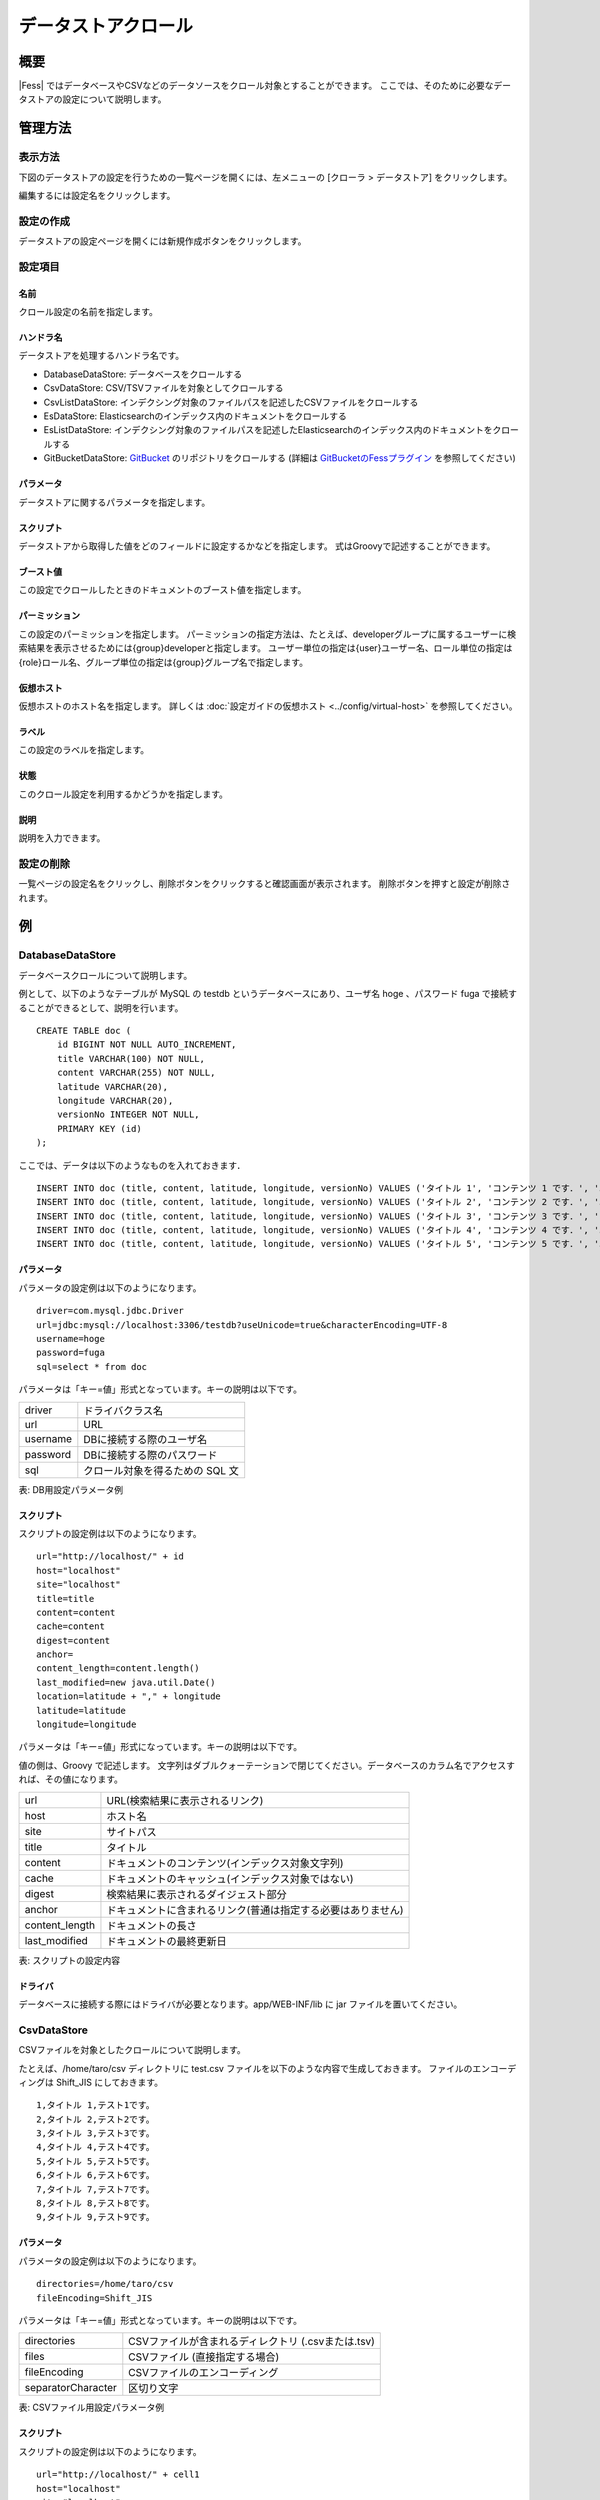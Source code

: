 ====================
データストアクロール
====================

概要
====

|Fess| ではデータベースやCSVなどのデータソースをクロール対象とすることができます。
ここでは、そのために必要なデータストアの設定について説明します。

管理方法
========

表示方法
--------

下図のデータストアの設定を行うための一覧ページを開くには、左メニューの [クローラ > データストア] をクリックします。

|image0|

編集するには設定名をクリックします。

設定の作成
----------

データストアの設定ページを開くには新規作成ボタンをクリックします。

|image1|

設定項目
--------

名前
::::

クロール設定の名前を指定します。

ハンドラ名
::::::::::

データストアを処理するハンドラ名です。

* DatabaseDataStore: データベースをクロールする
* CsvDataStore: CSV/TSVファイルを対象としてクロールする
* CsvListDataStore: インデクシング対象のファイルパスを記述したCSVファイルをクロールする
* EsDataStore: Elasticsearchのインデックス内のドキュメントをクロールする
* EsListDataStore: インデクシング対象のファイルパスを記述したElasticsearchのインデックス内のドキュメントをクロールする
* GitBucketDataStore: `GitBucket <https://github.com/gitbucket/gitbucket>`__ のリポジトリをクロールする (詳細は `GitBucketのFessプラグイン <https://github.com/codelibs/gitbucket-fess-plugin>`__ を参照してください)

パラメータ
::::::::::

データストアに関するパラメータを指定します。

スクリプト
::::::::::

データストアから取得した値をどのフィールドに設定するかなどを指定します。
式はGroovyで記述することができます。

ブースト値
::::::::::

この設定でクロールしたときのドキュメントのブースト値を指定します。

パーミッション
::::::

この設定のパーミッションを指定します。
パーミッションの指定方法は、たとえば、developerグループに属するユーザーに検索結果を表示させるためには{group}developerと指定します。
ユーザー単位の指定は{user}ユーザー名、ロール単位の指定は{role}ロール名、グループ単位の指定は{group}グループ名で指定します。

仮想ホスト
::::::::::::::::::::

仮想ホストのホスト名を指定します。
詳しくは :doc:`設定ガイドの仮想ホスト <../config/virtual-host>` を参照してください。

ラベル
::::::

この設定のラベルを指定します。

状態
::::

このクロール設定を利用するかどうかを指定します。

説明
::::

説明を入力できます。

設定の削除
----------

一覧ページの設定名をクリックし、削除ボタンをクリックすると確認画面が表示されます。
削除ボタンを押すと設定が削除されます。

例
==

DatabaseDataStore
-----------------

データベースクロールについて説明します。

例として、以下のようなテーブルが MySQL の testdb
というデータベースにあり、ユーザ名 hoge 、パスワード fuga
で接続することができるとして、説明を行います。

::

    CREATE TABLE doc (
        id BIGINT NOT NULL AUTO_INCREMENT,
        title VARCHAR(100) NOT NULL,
        content VARCHAR(255) NOT NULL,
        latitude VARCHAR(20),
        longitude VARCHAR(20),
        versionNo INTEGER NOT NULL,
        PRIMARY KEY (id)
    );

ここでは、データは以下のようなものを入れておきます．

::

    INSERT INTO doc (title, content, latitude, longitude, versionNo) VALUES ('タイトル 1', 'コンテンツ 1 です．', '37.77493', ' -122.419416', 1);
    INSERT INTO doc (title, content, latitude, longitude, versionNo) VALUES ('タイトル 2', 'コンテンツ 2 です．', '34.701909', '135.494977', 1);
    INSERT INTO doc (title, content, latitude, longitude, versionNo) VALUES ('タイトル 3', 'コンテンツ 3 です．', '-33.868901', '151.207091', 1);
    INSERT INTO doc (title, content, latitude, longitude, versionNo) VALUES ('タイトル 4', 'コンテンツ 4 です．', '51.500152', '-0.126236', 1);
    INSERT INTO doc (title, content, latitude, longitude, versionNo) VALUES ('タイトル 5', 'コンテンツ 5 です．', '35.681382', '139.766084', 1);

パラメータ
::::::::::

パラメータの設定例は以下のようになります。

::

    driver=com.mysql.jdbc.Driver
    url=jdbc:mysql://localhost:3306/testdb?useUnicode=true&characterEncoding=UTF-8
    username=hoge
    password=fuga
    sql=select * from doc

パラメータは「キー=値」形式となっています。キーの説明は以下です。

.. tabularcolumns:: |p{4cm}|p{8cm}|
.. list-table::

   * - driver
     - ドライバクラス名
   * - url
     - URL
   * - username
     - DBに接続する際のユーザ名
   * - password
     - DBに接続する際のパスワード
   * - sql
     - クロール対象を得るための SQL 文

表: DB用設定パラメータ例


スクリプト
::::::::::

スクリプトの設定例は以下のようになります。

::

    url="http://localhost/" + id
    host="localhost"
    site="localhost"
    title=title
    content=content
    cache=content
    digest=content
    anchor=
    content_length=content.length()
    last_modified=new java.util.Date()
    location=latitude + "," + longitude
    latitude=latitude
    longitude=longitude

パラメータは「キー=値」形式になっています。キーの説明は以下です。

値の側は、Groovy で記述します。
文字列はダブルクォーテーションで閉じてください。データベースのカラム名でアクセスすれば、その値になります。

.. tabularcolumns:: |p{4cm}|p{8cm}|
.. list-table::

   * - url
     - URL(検索結果に表示されるリンク)
   * - host
     - ホスト名
   * - site
     - サイトパス
   * - title
     - タイトル
   * - content
     - ドキュメントのコンテンツ(インデックス対象文字列)
   * - cache
     - ドキュメントのキャッシュ(インデックス対象ではない)
   * - digest
     - 検索結果に表示されるダイジェスト部分
   * - anchor
     - ドキュメントに含まれるリンク(普通は指定する必要はありません)
   * - content_length
     - ドキュメントの長さ
   * - last_modified
     - ドキュメントの最終更新日

表: スクリプトの設定内容

ドライバ
::::::::

データベースに接続する際にはドライバが必要となります。app/WEB-INF/lib に jar ファイルを置いてください。

CsvDataStore
------------

CSVファイルを対象としたクロールについて説明します。

たとえば、/home/taro/csv ディレクトリに test.csv ファイルを以下のような内容で生成しておきます。
ファイルのエンコーディングは Shift_JIS にしておきます。

::

    1,タイトル 1,テスト1です。
    2,タイトル 2,テスト2です。
    3,タイトル 3,テスト3です。
    4,タイトル 4,テスト4です。
    5,タイトル 5,テスト5です。
    6,タイトル 6,テスト6です。
    7,タイトル 7,テスト7です。
    8,タイトル 8,テスト8です。
    9,タイトル 9,テスト9です。


パラメータ
::::::::::

パラメータの設定例は以下のようになります。

::

    directories=/home/taro/csv
    fileEncoding=Shift_JIS

パラメータは「キー=値」形式となっています。キーの説明は以下です。

.. tabularcolumns:: |p{4cm}|p{8cm}|
.. list-table:: 

   * - directories
     - CSVファイルが含まれるディレクトリ (.csvまたは.tsv)
   * - files
     - CSVファイル (直接指定する場合)
   * - fileEncoding
     - CSVファイルのエンコーディング
   * - separatorCharacter
     - 区切り文字

表: CSVファイル用設定パラメータ例


スクリプト
::::::::::

スクリプトの設定例は以下のようになります。

::

    url="http://localhost/" + cell1
    host="localhost"
    site="localhost"
    title=cell2
    content=cell3
    cache=cell3
    digest=cell3
    anchor=
    content_length=cell3.length()
    last_modified=new java.util.Date()

パラメータは「キー=値」形式になります。
キーはデータベースクロールの場合と同様です。
CSVファイル内のデータは、cell[数字]で保持しています(数字は 1 から始まります)。
CSVファイルのセルにデータが存在しない場合はnullになる場合があります。

EsDataStore
------------

データの取得先がelasticsearchになりますが、基本的な利用方法はCsvDataStoreと同様です。

パラメータ
::::::::::

パラメータの設定例は以下のようになります。

::

    settings.cluster.name=elasticsearch
    hosts=localhost:9300
    index=logindex
    type=data

パラメータは「キー=値」形式となっています。キーの説明は以下です。

.. tabularcolumns:: |p{4cm}|p{8cm}|
.. list-table::

   * - settings.*
     - elasticsearchのSettings情報
   * - hosts
     - 接続先のelasticsearch
   * - index
     - インデックス名
   * - type
     - タイプ名
   * - query
     - 取得する条件のクエリー

表: elasticsearch用設定パラメータ例


スクリプト
::::::::::

スクリプトの設定例は以下のようになります。

::

    url=source.url
    host="localhost"
    site="localhost"
    title=source.title
    content=source.content
    digest=
    anchor=
    content_length=source.size
    last_modified=new java.util.Date()

パラメータは「キー=値」形式になります。
キーはデータベースクロールの場合と同様です。
source.*により値を取得して、設定することができます。

.. |image0| image:: ../../../resources/images/ja/11.4/admin/dataconfig-1.png
.. |image1| image:: ../../../resources/images/ja/11.4/admin/dataconfig-2.png

